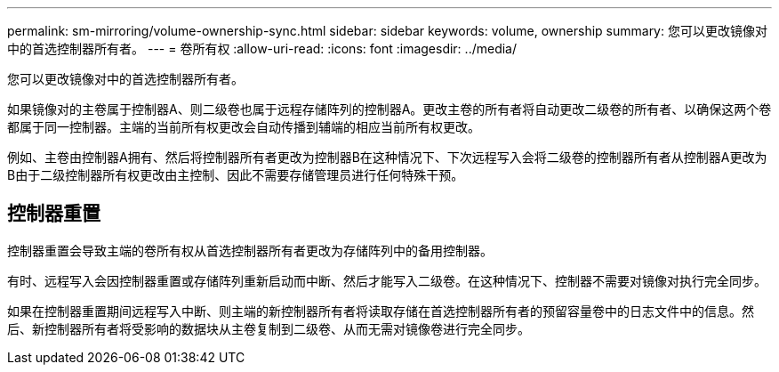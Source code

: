 ---
permalink: sm-mirroring/volume-ownership-sync.html 
sidebar: sidebar 
keywords: volume, ownership 
summary: 您可以更改镜像对中的首选控制器所有者。 
---
= 卷所有权
:allow-uri-read: 
:icons: font
:imagesdir: ../media/


[role="lead"]
您可以更改镜像对中的首选控制器所有者。

如果镜像对的主卷属于控制器A、则二级卷也属于远程存储阵列的控制器A。更改主卷的所有者将自动更改二级卷的所有者、以确保这两个卷都属于同一控制器。主端的当前所有权更改会自动传播到辅端的相应当前所有权更改。

例如、主卷由控制器A拥有、然后将控制器所有者更改为控制器B在这种情况下、下次远程写入会将二级卷的控制器所有者从控制器A更改为B由于二级控制器所有权更改由主控制、因此不需要存储管理员进行任何特殊干预。



== 控制器重置

控制器重置会导致主端的卷所有权从首选控制器所有者更改为存储阵列中的备用控制器。

有时、远程写入会因控制器重置或存储阵列重新启动而中断、然后才能写入二级卷。在这种情况下、控制器不需要对镜像对执行完全同步。

如果在控制器重置期间远程写入中断、则主端的新控制器所有者将读取存储在首选控制器所有者的预留容量卷中的日志文件中的信息。然后、新控制器所有者将受影响的数据块从主卷复制到二级卷、从而无需对镜像卷进行完全同步。
